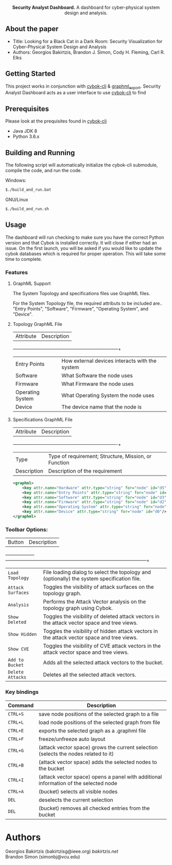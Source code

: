 #+html: <p align="center"><img src=".github/logo.png" width="460" /></p>
#+html: <p align="center"><strong>Security Analyst Dashboard.</strong> A dashboard for cyber-physical system design and analysis.</p>

** About the paper

   - Title: Looking for a Black Cat in a Dark Room: Security Visualization for Cyber-Physical System Design and Analysis
   - Authors: Georgios Bakirtzis, Brandon J. Simon, Cody H. Fleming, Carl R. Elks

** Getting Started

	This project works in conjunction with [[https://github.com/bakirtzisg/cybok-cli][cybok-cli]] & [[https://github.com/bakirtzisg/graphml_export][graphml_export]]. 
	Security Analyst Dashboard acts as a user interface to use [[https://github.com/bakirtzisg/cybok-cli][cybok-cli]] to find 

** Prerequisites

	Please look at the prequisites found in [[https://github.com/bakirtzisg/cybok-cli][cybok-cli]]
    
	- Java JDK 8
	- Python 3.6.x

** Building and Running

	The following script will automatically initialize the cybok-cli submodule, compile the code, and run the code.
	
    Windows:
	#+BEGIN_SRC bash
	$./build_and_run.bat
	#+END_SRC

    GNU/Linux
	#+BEGIN_SRC bash
	$./build_and_run.sh
	#+END_SRC
	
	
** Usage
	
	The dashboard will run checking to make sure you have the correct Python version and that Cybok is installed correctly. It will close if either had an issue.
	On the first launch, you will be asked if you would like to update the cybok databases which is required for proper operation. This will take some time to complete.
	
*** Features

**** GraphML Support

	The System Topology and specifications files use GraphML files.
	
	For the System Topology file, the required attributs to be included are.. "Entry Points", "Software", "Firmware", "Operating System", and "Device".
	
**** Topology GraphML File

	| Attribute 		| Description										|
	+-------------------+---------------------------------------------------+
	| Entry Points		| How external devices interacts with the system	|
	| Software			| What Software the node uses						|
	| Firmware			| What Firmware the node uses						|
	| Operating System	| What Operating System the node uses				|
	| Device			| The device name that the node is 					|
	
**** Specifications GraphML File

	| Attribute 	| Description											|
	+---------------+-------------------------------------------------------+
	| Type			| Type of requirement; Structure, Mission, or Function	|
	| Description	| Description of the requirement						|
	
	#+BEGIN_SRC xml
	<graphml>
		<key attr.name="Hardware" attr.type="string" for="node" id="d5"/>
		<key attr.name="Entry Points" attr.type="string" for="node" id="d4"/>
		<key attr.name="Software" attr.type="string" for="node" id="d3"/>
		<key attr.name="Firmware" attr.type="string" for="node" id="d2"/>
		<key attr.name="Operating System" attr.type="string" for="node" id="d1"/>
		<key attr.name="Device" attr.type="string" for="node" id="d0"/>
	</graphml>
	#+END_SRC

	
	
***	Toolbar Options:

	| Button			| Description																					|
	+-------------------+-----------------------------------------------------------------------------------------------+
	| =Load Topology= 	| File loading dialog to select the topology and (optionally) the system specification file.	|
	| =Attack Surfaces= | Toggles the visibility of attack surfaces on the topology graph.								|
	| =Analysis= 		| Performs the Attack Vector analysis on the topology graph using Cybok.						|
	| =Show Deleted= 	| Toggles the visibility of deleted attack vectors in the attack vector space and tree views.	|
	| =Show Hidden= 	| Toggles the visibility of hidden attack vectors in the attack vector space and tree views.	|
	| =Show CVE= 		| Toggles the visibility of CVE attack vectors in the attack vector space and tree views.		|
	| =Add to Bucket= 	| Adds all the selected attack vectors to the bucket.											|
	| =Delete Attacks= 	| Deletes all the selected attack vectors.														|
	

*** Key bindings

	| Command  | Description                                                                          	|
	|----------+----------------------------------------------------------------------------------------|
	| =CTRL+S= | save node positions of the selected graph to a file                                  	|
	| =CTRL+L= | load node positions of the selected graph from file                                  	|
	| =CTRL+E= | exports the selected graph as a .graphml file                                        	|
	| =CTRL+F= | freeze/unfreeze auto layout                                                          	|
	| =CTRL+G= | (attack vector space)  grows the current selection (selects the nodes related to it) 	|
	| =CTRL+B= | (attack vector space) adds the selected nodes to the bucket                      		|
	| =CTRL+I= | (attack vector space) opens a panel with additional information of the selected node 	|
	| =CTRL+A= | (bucket) selects all visible nodes                                                   	|
	| =DEL=    | deselects the current selection                                                      	|
	| =DEL=    | (bucket) removes all checked entries from the bucket                                 	|

* Authors

Georgios Bakirtzis (bakirtzisg@ieee.org) [[bakirtzis.net]] \\
Brandon Simon (simonbj@vcu.edu)
